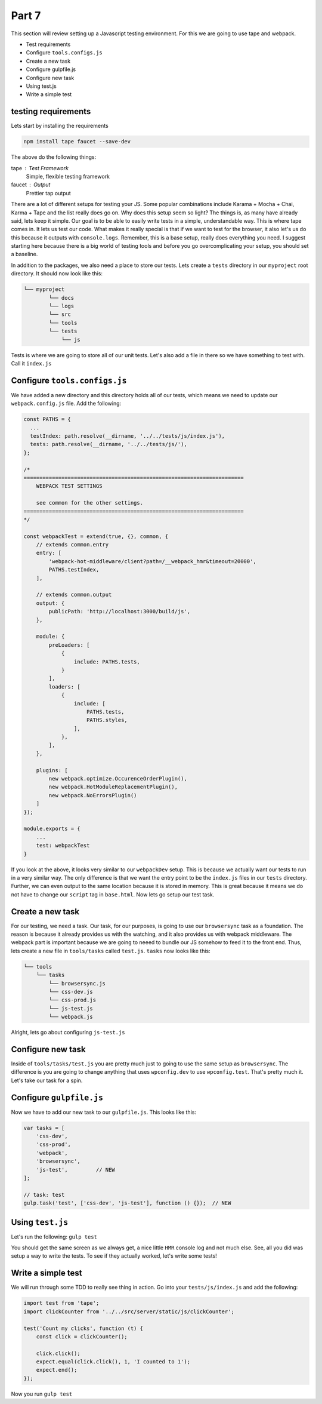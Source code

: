 ******
Part 7
******

This section will review setting up a Javascript testing environment.  For this we are going to use tape and webpack.

* Test requirements
* Configure ``tools.configs.js``
* Create a new task
* Configure gulpfile.js
* Configure new task
* Using test.js
* Write a simple test

testing requirements
--------------------

Lets start by installing the requirements

.. code-block:: bash

    npm install tape faucet --save-dev

The above do the following things:

tape : Test Framework
    Simple, flexible testing framework

faucet : Output
    Prettier tap output

There are a lot of different setups for testing your JS.  Some popular combinations include Karama + Mocha + Chai, Karma + Tape and the list really does go on.  Why does this setup seem so light?  The things is, as many have already said, lets keep it simple.  Our goal is to be able to easily write tests in a simple, understandable way.  This is where tape comes in.  It lets us test our code.  What makes it really special is that if we want to test for the browser, it also let's us do this because it outputs with ``console.logs``.  Remember, this is a base setup, really does everything you need.  I suggest starting here because there is a big world of testing tools and before you go overcomplicating your setup, you should set a baseline.

In addition to the packages, we also need a place to store our tests.  Lets create a ``tests`` directory in our ``myproject`` root directory.  It should now look like this:

.. code-block:: bash

    └── myproject
            └── docs
            └── logs
            └── src
            └── tools
            └── tests
                └── js

Tests is where we are going to store all of our unit tests.  Let's also add a file in there so we have something to test with.  Call it ``index.js``

Configure ``tools.configs.js``
------------------------------

We have added a new directory and this directory holds all of our tests, which means we need to update our ``webpack.config.js`` file.  Add the following:

.. code-block:: javascript

    const PATHS = {
      ...
      testIndex: path.resolve(__dirname, '../../tests/js/index.js'),
      tests: path.resolve(__dirname, '../../tests/js/'),
    };

    /*
    ======================================================================
        WEBPACK TEST SETTINGS

        see common for the other settings.
    ======================================================================
    */

    const webpackTest = extend(true, {}, common, {
        // extends common.entry
        entry: [
            'webpack-hot-middleware/client?path=/__webpack_hmr&timeout=20000',
            PATHS.testIndex,
        ],

        // extends common.output
        output: {
            publicPath: 'http://localhost:3000/build/js',
        },

        module: {
            preLoaders: [
                {
                    include: PATHS.tests,
                }
            ],
            loaders: [
                {
                    include: [
                        PATHS.tests,
                        PATHS.styles,
                    ],
                },
            ],
        },

        plugins: [
            new webpack.optimize.OccurenceOrderPlugin(),
            new webpack.HotModuleReplacementPlugin(),
            new webpack.NoErrorsPlugin()
        ]
    });

    module.exports = {
        ...
        test: webpackTest
    }

If you look at the above, it looks very similar to our ``webpackDev`` setup.  This is because we actually want our tests to run in a very similar way.  The only difference is that we want the entry point to be the ``index.js`` files in our ``tests`` directory.  Further, we can even output to the same location because it is stored in memory. This is great because it means we do not have to change our ``script`` tag in ``base.html``.  Now lets go setup our test task.

Create a new task
-----------------

For our testing, we need a task.  Our task, for our purposes, is going to use our ``browsersync`` task as a foundation.  The reason is because it already provides us with the watching, and it also provides us with webpack middleware.  The webpack part is important because we are going to neeed to bundle our JS somehow to feed it to the front end.  Thus, lets create a new file in ``tools/tasks`` called ``test.js``.  ``tasks`` now looks like this:

.. code-block:: bash

    └── tools
        └── tasks
            └── browsersync.js
            └── css-dev.js
            └── css-prod.js
            └── js-test.js
            └── webpack.js

Alright, lets go about configuring ``js-test.js``

Configure new task
------------------

Inside of ``tools/tasks/test.js`` you are pretty much just to going to use the same setup as ``browsersync``.  The difference is you are going to change anything that uses ``wpconfig.dev`` to use ``wpconfig.test``.  That's pretty much it.  Let's take our task for a spin.

Configure ``gulpfile.js``
-------------------------

Now we have to add our new task to our ``gulpfile.js``.  This looks like this:

.. code-block:: javascript

    var tasks = [
        'css-dev',
        'css-prod',
        'webpack',
        'browsersync',
        'js-test',         // NEW
    ];

    // task: test
    gulp.task('test', ['css-dev', 'js-test'], function () {});  // NEW


Using ``test.js``
-----------------

Let's run the following:  ``gulp test``

You should get the same screen as we always get, a nice little ``HMR`` console log and not much else.  See, all you did was setup a way to write the tests.  To see if they actually worked, let's write some tests!

Write a simple test
-------------------

We will run through some TDD to really see thing in action.  Go into your ``tests/js/index.js`` and add the following:

.. code-block:: javascript

    import test from 'tape';
    import clickCounter from '../../src/server/static/js/clickCounter';

    test('Count my clicks', function (t) {
        const click = clickCounter();

        click.click();
        expect.equal(click.click(), 1, 'I counted to 1');
        expect.end();
    });

Now you run ``gulp test``

